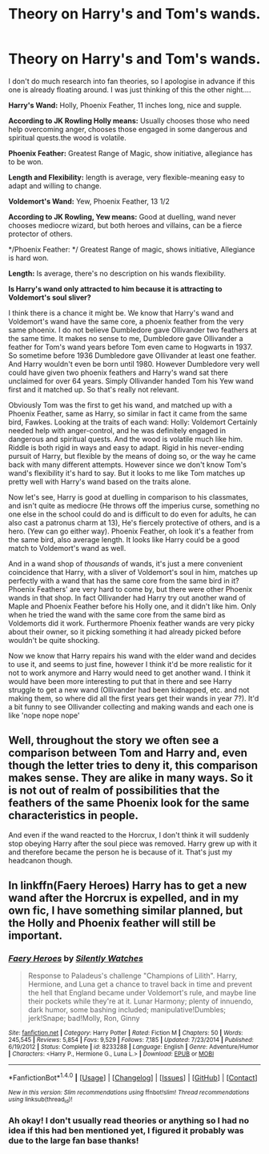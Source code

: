 #+TITLE: Theory on Harry's and Tom's wands.

* Theory on Harry's and Tom's wands.
:PROPERTIES:
:Author: Irulantk
:Score: 5
:DateUnix: 1517849305.0
:DateShort: 2018-Feb-05
:END:
I don't do much research into fan theories, so I apologise in advance if this one is already floating around. I was just thinking of this the other night....

*Harry's Wand:* Holly, Phoenix Feather, 11 inches long, nice and supple.

*According to JK Rowling Holly means:* Usually chooses those who need help overcoming anger, chooses those engaged in some dangerous and spiritual quests.the wood is volatile.

*Phoenix Feather:* Greatest Range of Magic, show initiative, allegiance has to be won.

*Length and Flexibility:* length is average, very flexible-meaning easy to adapt and willing to change.

*Voldemort's Wand:* Yew, Phoenix Feather, 13 1/2

*According to JK Rowling, Yew means:* Good at duelling, wand never chooses mediocre wizard, but both heroes and villains, can be a fierce protector of others.

*/Phoenix Feather: */ Greatest Range of magic, shows initiative, Allegiance is hard won.

*Length:* Is average, there's no description on his wands flexibility.

*Is Harry's wand only attracted to him because it is attracting to Voldemort's soul sliver?*

I think there is a chance it might be. We know that Harry's wand and Voldemort's wand have the same core, a phoenix feather from the very same phoenix. I do not believe Dumbledore gave Ollivander two feathers at the same time. It makes no sense to me, Dumbledore gave Ollivander a feather for Tom's wand years before Tom even came to Hogwarts in 1937. So sometime before 1936 Dumbledore gave Ollivander at least one feather. And Harry wouldn't even be born until 1980. However Dumbledore very well could have given two phoenix feathers and Harry's wand sat there unclaimed for over 64 years. Simply Ollivander handed Tom his Yew wand first and it matched up. So that's really not relevant.

Obviously Tom was the first to get his wand, and matched up with a Phoenix Feather, same as Harry, so similar in fact it came from the same bird, Fawkes. Looking at the traits of each wand: Holly: Voldemort Certainly needed help with anger-control, and he was definitely engaged in dangerous and spiritual quests. And the wood is volatile much like him. Riddle is both rigid in ways and easy to adapt. Rigid in his never-ending pursuit of Harry, but flexible by the means of doing so, or the way he came back with many different attempts. However since we don't know Tom's wand's flexibility it's hard to say. But it looks to me like Tom matches up pretty well with Harry's wand based on the traits alone.

Now let's see, Harry is good at duelling in comparison to his classmates, and isn't quite as mediocre (He throws off the imperius curse, something no one else in the school could do and is difficult to do even for adults, he can also cast a patronus charm at 13), He's fiercely protective of others, and is a hero. (Yew can go either way). Phoenix Feather, oh look it's a feather from the same bird, also average length. It looks like Harry could be a good match to Voldemort's wand as well.

And in a wand shop of /thousands/ of wands, it's just a mere convenient coincidence that Harry, with a sliver of Voldemort's soul in him, matches up perfectly with a wand that has the same core from the same bird in it? Phoenix Feathers' are very hard to come by, but there were other Phoenix wands in that shop. In fact Ollivander had Harry try out another wand of Maple and Phoenix Feather before his Holly one, and it didn't like him. Only when he tried the wand with the same core from the same bird as Voldemorts did it work. Furthermore Phoenix feather wands are very picky about their owner, so it picking something it had already picked before wouldn't be quite shocking.

Now we know that Harry repairs his wand with the elder wand and decides to use it, and seems to just fine, however I think it'd be more realistic for it not to work anymore and Harry would need to get another wand. I think it would have been more interesting to put that in there and see Harry struggle to get a new wand (Ollivander had been kidnapped, etc. and not making them, so where did all the first years get their wands in year 7?). It'd a bit funny to see Ollivander collecting and making wands and each one is like 'nope nope nope'


** Well, throughout the story we often see a comparison between Tom and Harry and, even though the letter tries to deny it, this comparison makes sense. They are alike in many ways. So it is not out of realm of possibilities that the feathers of the same Phoenix look for the same characteristics in people.

And even if the wand reacted to the Horcrux, I don't think it will suddenly stop obeying Harry after the soul piece was removed. Harry grew up with it and therefore became the person he is because of it. That's just my headcanon though.
:PROPERTIES:
:Author: heavy__rain
:Score: 3
:DateUnix: 1517924451.0
:DateShort: 2018-Feb-06
:END:


** In linkffn(Faery Heroes) Harry has to get a new wand after the Horcrux is expelled, and in my own fic, I have something similar planned, but the Holly and Phoenix feather will still be important.
:PROPERTIES:
:Author: Jahoan
:Score: 2
:DateUnix: 1517899355.0
:DateShort: 2018-Feb-06
:END:

*** [[http://www.fanfiction.net/s/8233288/1/][*/Faery Heroes/*]] by [[https://www.fanfiction.net/u/4036441/Silently-Watches][/Silently Watches/]]

#+begin_quote
  Response to Paladeus's challenge "Champions of Lilith". Harry, Hermione, and Luna get a chance to travel back in time and prevent the hell that England became under Voldemort's rule, and maybe line their pockets while they're at it. Lunar Harmony; plenty of innuendo, dark humor, some bashing included; manipulative!Dumbles; jerk!Snape; bad!Molly, Ron, Ginny
#+end_quote

^{/Site/: [[http://www.fanfiction.net/][fanfiction.net]] *|* /Category/: Harry Potter *|* /Rated/: Fiction M *|* /Chapters/: 50 *|* /Words/: 245,545 *|* /Reviews/: 5,854 *|* /Favs/: 9,529 *|* /Follows/: 7,185 *|* /Updated/: 7/23/2014 *|* /Published/: 6/19/2012 *|* /Status/: Complete *|* /id/: 8233288 *|* /Language/: English *|* /Genre/: Adventure/Humor *|* /Characters/: <Harry P., Hermione G., Luna L.> *|* /Download/: [[http://www.ff2ebook.com/old/ffn-bot/index.php?id=8233288&source=ff&filetype=epub][EPUB]] or [[http://www.ff2ebook.com/old/ffn-bot/index.php?id=8233288&source=ff&filetype=mobi][MOBI]]}

--------------

*FanfictionBot*^{1.4.0} *|* [[[https://github.com/tusing/reddit-ffn-bot/wiki/Usage][Usage]]] | [[[https://github.com/tusing/reddit-ffn-bot/wiki/Changelog][Changelog]]] | [[[https://github.com/tusing/reddit-ffn-bot/issues/][Issues]]] | [[[https://github.com/tusing/reddit-ffn-bot/][GitHub]]] | [[[https://www.reddit.com/message/compose?to=tusing][Contact]]]

^{/New in this version: Slim recommendations using/ ffnbot!slim! /Thread recommendations using/ linksub(thread_id)!}
:PROPERTIES:
:Author: FanfictionBot
:Score: 1
:DateUnix: 1517899383.0
:DateShort: 2018-Feb-06
:END:


*** Ah okay! I don't usually read theories or anything so I had no idea if this had ben mentioned yet, I figured it probably was due to the large fan base thanks!
:PROPERTIES:
:Author: Irulantk
:Score: 1
:DateUnix: 1517928200.0
:DateShort: 2018-Feb-06
:END:
